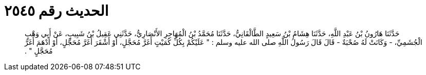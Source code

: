 
= الحديث رقم ٢٥٤٥

[quote.hadith]
حَدَّثَنَا هَارُونُ بْنُ عَبْدِ اللَّهِ، حَدَّثَنَا هِشَامُ بْنُ سَعِيدٍ الطَّالْقَانِيُّ، حَدَّثَنَا مُحَمَّدُ بْنُ الْمُهَاجِرِ الأَنْصَارِيُّ، حَدَّثَنِي عَقِيلُ بْنُ شَبِيبٍ، عَنْ أَبِي وَهْبٍ الْجُشَمِيِّ، - وَكَانَتْ لَهُ صُحْبَةٌ - قَالَ قَالَ رَسُولُ اللَّهِ صلى الله عليه وسلم ‏:‏ ‏"‏ عَلَيْكُمْ بِكُلِّ كُمَيْتٍ أَغَرَّ مُحَجَّلٍ، أَوْ أَشْقَرَ أَغَرَّ مُحَجَّلٍ، أَوْ أَدْهَمَ أَغَرَّ مُحَجَّلٍ ‏"‏ ‏.‏